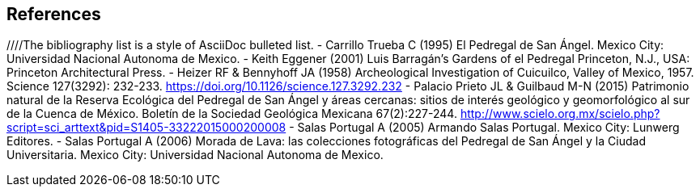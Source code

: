 [bibliography]
== References

////The bibliography list is a style of AsciiDoc bulleted list.
- [[carrillo]] Carrillo Trueba C (1995) El Pedregal de San Ángel. Mexico City: Universidad Nacional Autonoma de Mexico.
- [[eggener]]	Keith Eggener (2001) Luis Barragán’s Gardens of el Pedregal Princeton, N.J., USA: Princeton Architectural Press.
- [[heizer]]Heizer RF & Bennyhoff JA (1958) Archeological Investigation of Cuicuilco, Valley of Mexico, 1957. Science 127(3292): 232-233. https://doi.org/10.1126/science.127.3292.232
- [[palacio]] Palacio Prieto JL & Guilbaud M-N (2015) Patrimonio natural de la Reserva Ecológica del Pedregal de San Ángel y áreas cercanas: sitios de interés geológico y geomorfológico al sur de la Cuenca de México. Boletín de la Sociedad Geológica Mexicana 67(2):227-244. http://www.scielo.org.mx/scielo.php?script=sci_arttext&pid=S1405-33222015000200008
- [[salas05]] Salas Portugal A (2005) Armando Salas Portugal. Mexico City: Lunwerg Editores.
- [[salas06]] Salas Portugal A (2006) Morada de Lava: las colecciones fotográficas del Pedregal de San Ángel y la Ciudad Universitaria. Mexico City: Universidad Nacional Autonoma de Mexico.
////
<<<
